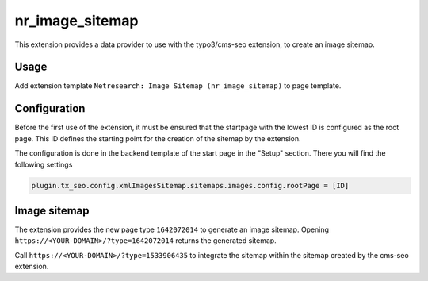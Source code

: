 ================
nr_image_sitemap
================
This extension provides a data provider to use with the typo3/cms-seo extension, to create an image sitemap.

Usage
-----
Add extension template ``Netresearch: Image Sitemap (nr_image_sitemap)`` to page template.

Configuration
-------------
Before the first use of the extension, it must be ensured that the startpage with the lowest ID is configured as the root page. This ID defines the starting point for the creation of the sitemap by the extension.

The configuration is done in the backend template of the start page in the "Setup" section. There you will find the following settings

.. code-block:: typoscript

    plugin.tx_seo.config.xmlImagesSitemap.sitemaps.images.config.rootPage = [ID]

Image sitemap
-------------
The extension provides the new page type ``1642072014`` to generate an image sitemap.
Opening ``https://<YOUR-DOMAIN>/?type=1642072014`` returns the generated sitemap.

Call ``https://<YOUR-DOMAIN>/?type=1533906435`` to integrate the sitemap within the sitemap created by the
cms-seo extension.

